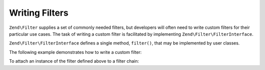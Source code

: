 .. _zend.filter.writing_filters:

Writing Filters
===============

``Zend\Filter`` supplies a set of commonly needed filters, but developers will often need to write custom filters
for their particular use cases. The task of writing a custom filter is facilitated by implementing
``Zend\Filter\FilterInterface``.

``Zend\Filter\FilterInterface`` defines a single method, ``filter()``, that may be implemented by user classes.

The following example demonstrates how to write a custom filter:

.. code-block:: php
   :linenos:

   namespace Application\Filter;

   class MyFilter implements Zend\Filter\FilterInterface
   {
       public function filter($value)
       {
           // perform some transformation upon $value to arrive on $valueFiltered

           return $valueFiltered;
       }
   }

To attach an instance of the filter defined above to a filter chain:

.. code-block:: php
   :linenos:

   $filterChain = new Zend\Filter\FilterChain();
   $filterChain->attach(new Application\Filter\MyFilter());
